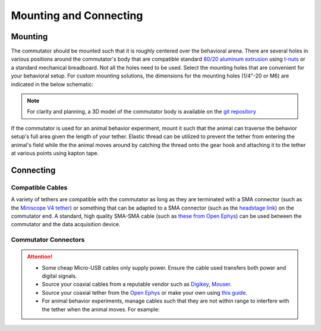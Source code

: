 .. _mounting:

Mounting and Connecting
**************************************************************

Mounting
^^^^^^^^^^^^^^^^^^^^^^^^^^^^^^^^^^^^^^^^^^^^^^^^^
The commutator should be mounted such that it is roughly centered over the
behavioral arena. There are several holes in various positions around the
commutator's body that are compatible standard `80/20 aluminum extrusion
<https://8020.net/framing-options/t-slotted-profiles/fractional/10series100basedprofiles.html>`_
using `t-nuts <https://youtu.be/nK-DsJxAdwM>`_ or a standard mechanical
breadboard. Not all the holes need to be used. Select the mounting holes that
are convenient for your behavioral setup. For custom mounting solutions, the
dimensions for the mounting holes (1/4"-20 or M6) are indicated in the below
schematic:

.. image:: ../../_static/images/commutator-mounting-holes.png
    :alt: schematic image
    :align: center

.. note:: For clarity and planning, a 3D model of the commutator body is
   available on the `git repository <https://github.com/open-ephys/onix-commutator/tree/master/mechanical/single_channel>`_

If the commutator is used for an animal behavior experiment, mount it such that the animal can traverse the
behavior setup's full area given the length of your tether. Elastic thread can be utilized to prevent the tether from
entering the animal's field while the the animal moves around by catching the thread onto the gear hook and attaching it
to the tether at various points using kapton tape.

.. todo:: image

Connecting
^^^^^^^^^^^^^^^^^^^^^^^^^^^^^^^^^^^^^^^^^^^^^^^^^

Compatible Cables
#################################################

A variety of tethers are compatible with the commutator as long as they are terminated with a SMA connector (such as
the `Miniscope V4 tether <https://open-ephys.org/miniscope-v4/miniscope-v4-coax-cable-kit>`_) or something that can be
adapted to a SMA connector (such as the `headstage link <https://open-ephys.org/miniscope-v4/miniscope-v4-coax-cable-kit>`_)
on the commutator end. A standard, high quality SMA-SMA cable (such as
`these from Open Ephys <https://open-ephys.org/minicam/sma-to-sma-cable>`_)
can be used between the commutator and the data acquisition device.

Commutator Connectors
##################################################

.. raw:: html

    <div class="container">
        <div class ="row">
            <p class="card-text">
                There are three electrical interconnects on the commutator:
            </p>
        </div>
        <div class="row">
            <img src="../../_static/images/connections-numbered.png" alt="commutator connections image">
        </div>
        <div class="row">
                <div class="col d-flex flex-column m-0 p-0">
                    <div class="card-body m-0 p-0">
                        <ol class="simple">
                            <li><p><b>Micro-USB Connector:</b></p></li>
                            <p> The commutator receives power and communicates to another device (probably a computer) with serial communication (USB/UART) through this interconnect </p> </ol>
                        </ol>
                    </div>
                </div>
                <div class="col d-flex flex-column m-0 p-0">
                    <div class="card-body m-0 p-0">
                        <ol class="simple" start="2">
                            <li><p><b>Top SMA Connector:</b></p></li>
                            <p> The commutator’s stator connects to the stationary data acquisition device (DAQ) through this interconnect </p>
                        </ol>
                    </div>
                </div>
                <div class="col d-flex flex-column m-0 p-0">
                    <div class="card-body m-0 p-0">
                        <ol class="simple" start="3">
                            <li><p><b>Bottom SMA Connector:</b></p></li>
                            <p> The commutator’s rotor connects to the freely moving animal headstage through this interconnect </p>
                        </ol>
                    </div>
                </div>
        </div>
    </div>


.. Attention::
    * Some cheap Micro-USB cables only supply power. Ensure the cable used transfers both
      power and digital signals.
    * Source your coaxial cables from a reputable vendor such as `Digikey <https://www.digikey.com/>`_,
      `Mouser <https://www.digikey.com/>`_.
    * Source your coaxial tether from the `Open Ephys <https://open-ephys.org/store>`_ or make your own using `this guide <https://open-ephys.github.io/onix-docs/Hardware%20Guide/Headstages/tethers.html>`__.
    * For animal behavior experiments, manage cables such that they are not
      within range to interfere with the tether when the animal moves. For
      example:

    .. image:: ../../_static/images/commutator-cable-management.tiff
        :alt: image indicating location of connections
        :align: center
